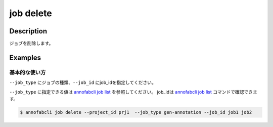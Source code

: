 =================================
job delete
=================================

Description
=================================
ジョブを削除します。


Examples
=================================


基本的な使い方
--------------------------

``--job_type`` にジョブの種類、``--job_id`` にjob_idを指定してください。

``--job_type`` に指定できる値は `annofabcli job list <../job/list.html>`_ を参照してください。
job_idは `annofabcli job list <../job/list.html>`_ コマンドで確認できます。



.. code-block::

    $ annofabcli job delete --project_id prj1  --job_type gen-annotation --job_id job1 job2


